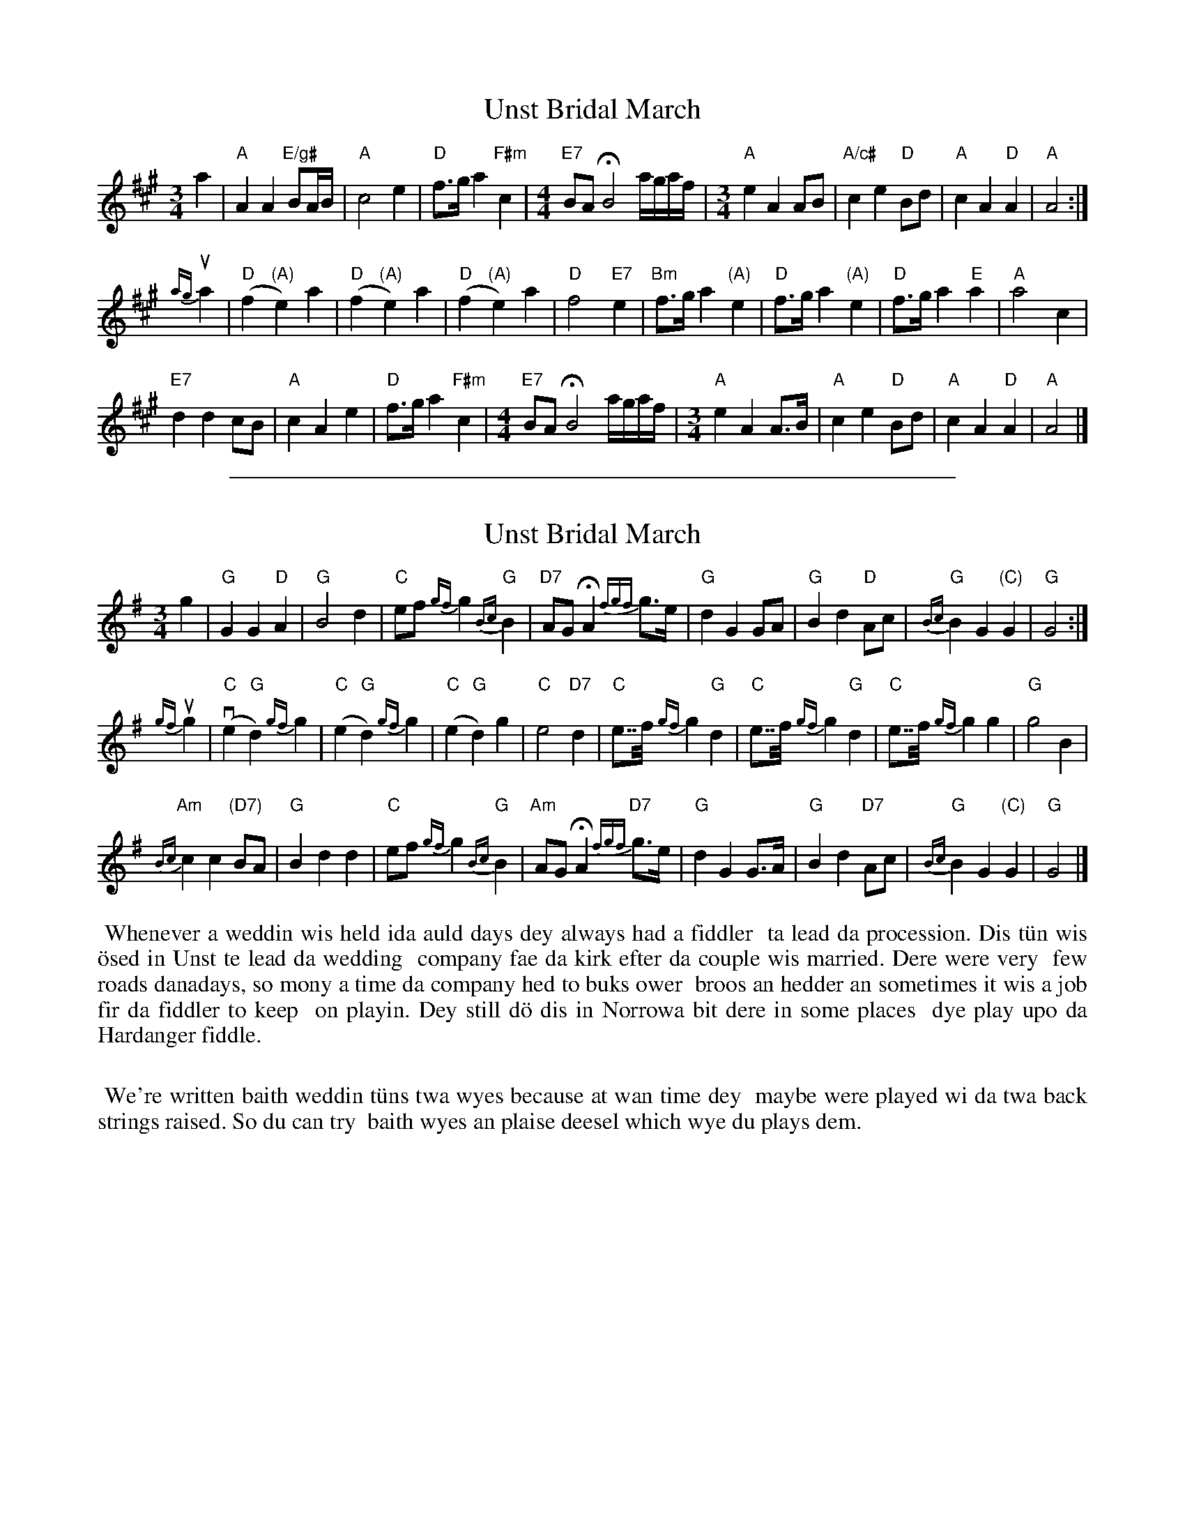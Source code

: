 
X: 28
T: Unst Bridal March
S: Hanneke Cassel, Boston Harbor 2011 (page in Concord Slow Scottish Jam collection)
R: march, waltz
B: Haand me doon da fiddle, 1979  (in G)
Z: 2012 John Chambers <jc:trillian.mit.edu>
M: 3/4
L: 1/8
K: A
a2 |\
"A"A2 A2 "E/g#"BA/B/ | "A"c4 e2 | "D"f>g a2 "F#m"c2 |[M:4/4] "E7"BA HB4 a/g/a/f/ |[M:3/4]\
"A"e2 A2 AB | "A/c#"c2 e2 "D"Bd | "A"c2 A2 "D"A2 | "A"A4 :|
{ag}ua2 |\
"D"(f2 "(A)"e2) a2 | "D"(f2 "(A)"e2) a2 | "D"(f2 "(A)"e2) a2 | "D"f4 "E7"e2 |\
"Bm"f>g a2 "(A)"e2 | "D"f>g a2 "(A)"e2 | "D"f>g a2 "E"a2 | "A"a4 c2 |
"E7"d2 d2 cB | "A"c2 A2 e2 | "D"f>g a2 "F#m"c2 |[M:4/4] "E7"BA HB4 a/g/a/f/ |[M:3/4]\
"A"e2 A2 A>B | "A"c2 e2 "D"Bd | "A"c2 A2 "D"A2 | "A"A4 |]

%%sep 1 1 500

X: 28
T: Unst Bridal March
S: Steven Spence, Baltasound
R: march, waltz
B: Haand me doon da fiddle, 1979
Z: 2012 John Chambers <jc:trillian.mit.edu>
M: 3/4
L: 1/8
K: G
g2 |\
"G"G2 G2 "D"A2 | "G"B4 d2 | "C"ef {gf}g2 "G"{Bc}B2 | "D7"AG HA2 {fgf}g>e |\
"G"d2 G2 GA | "G"B2 d2 "D"Ac | "G"{Bc}B2 G2 "(C)"G2 | "G"G4 :|
{gf}ug2 |\
"C"(ve2 "G"d2) {gf}g2 | "C"(e2 "G"d2) {gf}g2 | "C"(e2 "G"d2) g2 | "C"e4 "D7"d2 |\
"C"e>>f {gf}g2 "G"d2 | "C"e>>f {gf}g2 "G"d2 | "C"e>>f {gf}g2 g2 | "G"g4 B2 |
"Am"{Bc}c2 c2 "(D7)"BA | "G"B2 d2 d2 | "C"ef {gf}g2 "G"{Bc}B2 | "Am"AG HA2 "D7"{fgf}g>e |\
"G"d2 G2 G>A | "G"B2 d2 "D7"Ac | "G"{Bc}B2 G2 "(C)"G2 | "G"G4 |]
%%begintext align
%% Whenever a weddin wis held ida auld days dey always had a fiddler
%% ta lead da procession.  Dis t\"un wis \"osed in Unst te lead da wedding
%% company fae da kirk efter da couple wis married.  Dere were very
%% few roads danadays, so mony a time da company hed to buks ower
%% broos an hedder an sometimes it wis a job fir da fiddler to keep
%% on playin.  Dey still d\"o dis in Norrowa bit dere in some places
%% dye play upo da Hardanger fiddle.
%%
%% We're written baith weddin t\"uns twa wyes because at wan time dey
%% maybe were played wi da twa back strings raised.  So du can try
%% baith wyes an plaise deesel which wye du plays dem.
%%endtext
